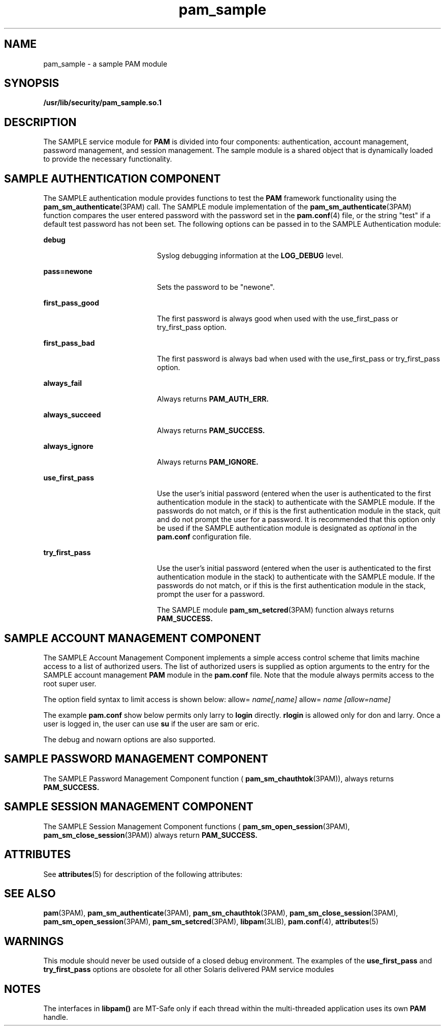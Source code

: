 '\" te
.\" Copyright (c) 2007, Sun Microsystems, Inc. All Rights Reserved
.\" CDDL HEADER START
.\"
.\" The contents of this file are subject to the terms of the
.\" Common Development and Distribution License (the "License").
.\" You may not use this file except in compliance with the License.
.\"
.\" You can obtain a copy of the license at usr/src/OPENSOLARIS.LICENSE
.\" or http://www.opensolaris.org/os/licensing.
.\" See the License for the specific language governing permissions
.\" and limitations under the License.
.\"
.\" When distributing Covered Code, include this CDDL HEADER in each
.\" file and include the License file at usr/src/OPENSOLARIS.LICENSE.
.\" If applicable, add the following below this CDDL HEADER, with the
.\" fields enclosed by brackets "[]" replaced with your own identifying
.\" information: Portions Copyright [yyyy] [name of copyright owner]
.\"
.\" CDDL HEADER END
.TH pam_sample 5 "4 Apr 2007" "SunOS 5.11" "Standards, Environments, and Macros"
.SH NAME
pam_sample \- a sample PAM module
.SH SYNOPSIS
.LP
.nf
\fB/usr/lib/security/pam_sample.so.1\fR
.fi

.SH DESCRIPTION
.sp
.LP
The SAMPLE service module for
.B PAM
is divided into four components:
authentication, account management, password management, and session
management. The sample module is a shared object that is dynamically loaded
to provide the necessary functionality.
.SH SAMPLE AUTHENTICATION COMPONENT
.sp
.LP
The SAMPLE authentication module provides functions to test the
.BR PAM
framework functionality using the
.BR pam_sm_authenticate "(3PAM) call. The"
SAMPLE module implementation of the \fBpam_sm_authenticate\fR(3PAM) function
compares the user entered password with the password set in the
\fBpam.conf\fR(4) file, or the string "test" if a default test password has
not been set. The following options can be passed in to the SAMPLE
Authentication module:
.sp
.ne 2
.mk
.na
.B debug
.ad
.RS 20n
.rt
Syslog debugging information at the
.B LOG_DEBUG
level.
.RE

.sp
.ne 2
.mk
.na
.B pass=newone
.ad
.RS 20n
.rt
Sets the password to be "newone".
.RE

.sp
.ne 2
.mk
.na
\fBfirst_pass_good\fR
.ad
.RS 20n
.rt
The first password is always good when used with the use_first_pass or
try_first_pass option.
.RE

.sp
.ne 2
.mk
.na
\fBfirst_pass_bad\fR
.ad
.RS 20n
.rt
The first password is always bad when used with the use_first_pass or
try_first_pass option.
.RE

.sp
.ne 2
.mk
.na
\fBalways_fail\fR
.ad
.RS 20n
.rt
Always returns
.BR PAM_AUTH_ERR.
.RE

.sp
.ne 2
.mk
.na
.B always_succeed
.ad
.RS 20n
.rt
Always returns
.BR PAM_SUCCESS.
.RE

.sp
.ne 2
.mk
.na
.B always_ignore
.ad
.RS 20n
.rt
Always returns
.BR PAM_IGNORE.
.RE

.sp
.ne 2
.mk
.na
\fBuse_first_pass\fR
.ad
.RS 20n
.rt
Use the user's initial password (entered when the user is authenticated to
the first authentication module in the stack) to authenticate with the
SAMPLE module. If the passwords do not match, or if this is the first
authentication module in the stack, quit and do not prompt the user for a
password. It is recommended that this option only be used if the SAMPLE
authentication module is designated as
.I optional
in the \fBpam.conf\fR
configuration file.
.RE

.sp
.ne 2
.mk
.na
\fBtry_first_pass\fR
.ad
.RS 20n
.rt
Use the user's initial password (entered when the user is authenticated to
the first authentication module in the stack) to authenticate with the
SAMPLE module. If the passwords do not match, or if this is the first
authentication module in the stack, prompt the user for a password.
.sp
The SAMPLE module \fBpam_sm_setcred\fR(3PAM) function always returns
.B PAM_SUCCESS.
.RE

.SH SAMPLE ACCOUNT MANAGEMENT COMPONENT
.sp
.LP
The SAMPLE Account Management Component implements a simple access control
scheme that limits machine access to a list of authorized users. The list of
authorized users is supplied as option arguments to the entry for the SAMPLE
account management
.B PAM
module in the \fBpam.conf\fR file. Note that
the module always permits access to the root super user.
.sp
.LP
The option field syntax to limit access is shown below: allow=
\fIname[,name]\fR allow= \fIname [allow=name]\fR
.sp
.LP
The example \fBpam.conf\fR show below permits only larry to \fBlogin\fR
directly.
.B rlogin
is allowed only for don and larry. Once a user is
logged in, the user can use
.B su
if the user are sam or eric.
.sp

.sp
.TS
tab();
lw(0i) lw(0i) lw(0i) lw(0i) lw(5.5i)
lw(0i) lw(0i) lw(0i) lw(0i) lw(5.5i)
.
loginaccountrequirepam_sample.so.1allow=larry
dtloginaccountrequirepam_sample.so.1allow=larry
rloginaccountrequirepam_sample.so.1allow=don allow=larry
suaccountrequirepam_sample.so.1allow=sam,eric
.TE

.sp
.LP
The debug and nowarn options are also supported.
.SH SAMPLE PASSWORD MANAGEMENT COMPONENT
.sp
.LP
The SAMPLE Password Management Component function (
.BR pam_sm_chauthtok (3PAM)),
always returns
.BR PAM_SUCCESS.
.SH SAMPLE SESSION MANAGEMENT COMPONENT
.sp
.LP
The SAMPLE Session Management Component functions (
.BR pam_sm_open_session (3PAM),
.BR pam_sm_close_session (3PAM))
always
return
.BR PAM_SUCCESS.
.SH ATTRIBUTES
.sp
.LP
See
.BR attributes (5)
for description of the following attributes:
.sp

.sp
.TS
tab() box;
cw(2.75i) cw(2.75i)
lw(2.75i) lw(2.75i)
.
ATTRIBUTE TYPEATTRIBUTE VALUE
MT LevelMT-Safe with exceptions
.TE

.SH SEE ALSO
.sp
.LP
.BR pam (3PAM),
.BR pam_sm_authenticate (3PAM),
.BR pam_sm_chauthtok (3PAM),
.BR pam_sm_close_session (3PAM),
.BR pam_sm_open_session (3PAM),
.BR pam_sm_setcred (3PAM),
.BR libpam (3LIB),
.BR pam.conf (4),
.BR attributes (5)
.SH WARNINGS
.sp
.LP
This module should never be used outside of a closed debug environment. The
examples of the \fBuse_first_pass\fR and \fBtry_first_pass\fR options are
obsolete for all other Solaris delivered PAM service modules
.SH NOTES
.sp
.LP
The interfaces in
.B libpam()
are MT-Safe only if each thread within the
multi-threaded application uses its own
.B PAM
handle.
